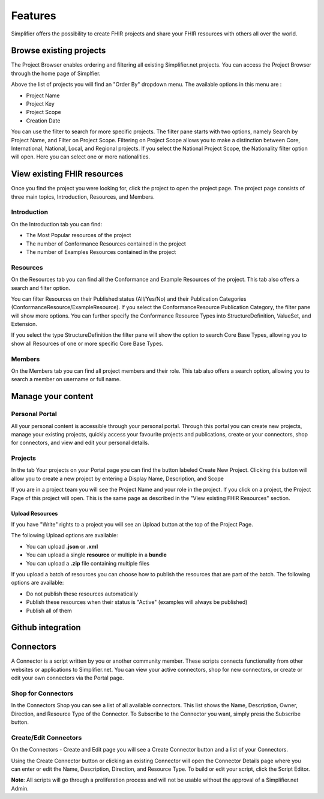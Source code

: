 Features
========
Simplifier offers the possibility to create FHIR projects and share your FHIR resources with others all over the world.

Browse existing projects
------------------------
The Project Browser enables ordering and filtering all existing Simplifier.net projects. You can access the Project Browser through the home page of Simplfier.

Above the list of projects you will find an "Order By" dropdown menu. The available options in this menu are :

* Project Name 
* Project Key
* Project Scope
* Creation Date

You can use the filter to search for more specific projects. The filter pane starts with two options, namely Search by Project Name, and Filter on Project Scope. 
Filtering on Project Scope allows you to make a distinction between Core, International, National, Local, and Regional projects.
If you select the National Project Scope, the Nationality filter option will open. Here you can select one or more nationalities.


View existing FHIR resources
---------------------------- 
Once you find the project you were looking for, click the project to open the project page. 
The project page consists of three main topics, Introduction, Resources, and Members.

Introduction
^^^^^^^^^^^^
On the Introduction tab you can find:

* The Most Popular resources of the project
* The number of Conformance Resources contained in the project
* The number of Examples Resources contained in the project

Resources
^^^^^^^^^
On the Resources tab you can find all the Conformance and Example Resources of the project.
This tab also offers a search and filter option. 

You can filter Resources on their Published status (All/Yes/No) and their Publication Categories (ConformanceResource/ExampleResource).
If you select the ConformanceResource Publication Category, the filter pane will show more options. You can further specify the Conformance Resource Types into StructureDefinition, ValueSet, and Extension. 

If you select the type StructureDefinition the filter pane will show the option to search Core Base Types, allowing you to show all Resources of one or more specific Core Base Types.

Members
^^^^^^^
On the Members tab you can find all project members and their role. This tab also offers a search option, allowing you to search a member on username or full name.

Manage your content
--------------------

Personal Portal
^^^^^^^^^^^^^^^
All your personal content is accessible through your personal portal. Through this portal you can create new projects, manage your existing projects, quickly access your favourite projects and publications, create or your connectors, shop for connectors, and view and edit your personal details.

Projects
^^^^^^^^^^^^^^^
In the tab Your projects on your Portal page you can find the button labeled Create New Project. Clicking this button will allow you to create a new project by entering a Display Name, Description, and Scope

If you are in a project team you will see the Project Name and your role in the project. If you click on a project, the Project Page of this project will open. This is the same page as described in the "View existing FHIR Resources" section.

Upload Resources
""""""""""""""""
If you have "Write" rights to a project you will see an Upload button at the top of the Project Page. 

The following Upload options are available:

* You can upload **.json** or **.xml**
* You can upload a single **resource** or multiple in a **bundle**
* You can upload a **.zip** file containing multiple files

If you upload a batch of resources you can choose how to publish the resources that are part of the batch.
The following options are available:

* Do not publish these resources automatically
* Publish these resources when their status is "Active" (examples will always be published)
* Publish all of them

Github integration
------------------

Connectors
----------
A Connector is a script written by you or another community member. These scripts connects functionality from other websites or applications to Simplifier.net.
You can view your active connectors, shop for new connectors, or create or edit your own connectors via the Portal page.

Shop for Connectors
^^^^^^^^^^^^^^^^^^^
In the Connectors Shop you can see a list of all available connectors. This list shows the Name, Description, Owner, Direction, and Resource Type of the Connector. To Subscribe to the Connector you want, simply press the Subscribe button.

Create/Edit Connectors
^^^^^^^^^^^^^^^^^^^^^^
On the Connectors - Create and Edit page you will see a Create Connector button and a list of your Connectors.

Using the Create Connector button or clicking an existing Connector will open the Connector Details page where you can enter or edit the Name, Description, Direction, and Resource Type.
To build or edit your script, click the Script Editor.

**Note**: All scripts will go through a proliferation process and will not be usable without the approval of a Simplifier.net Admin.


